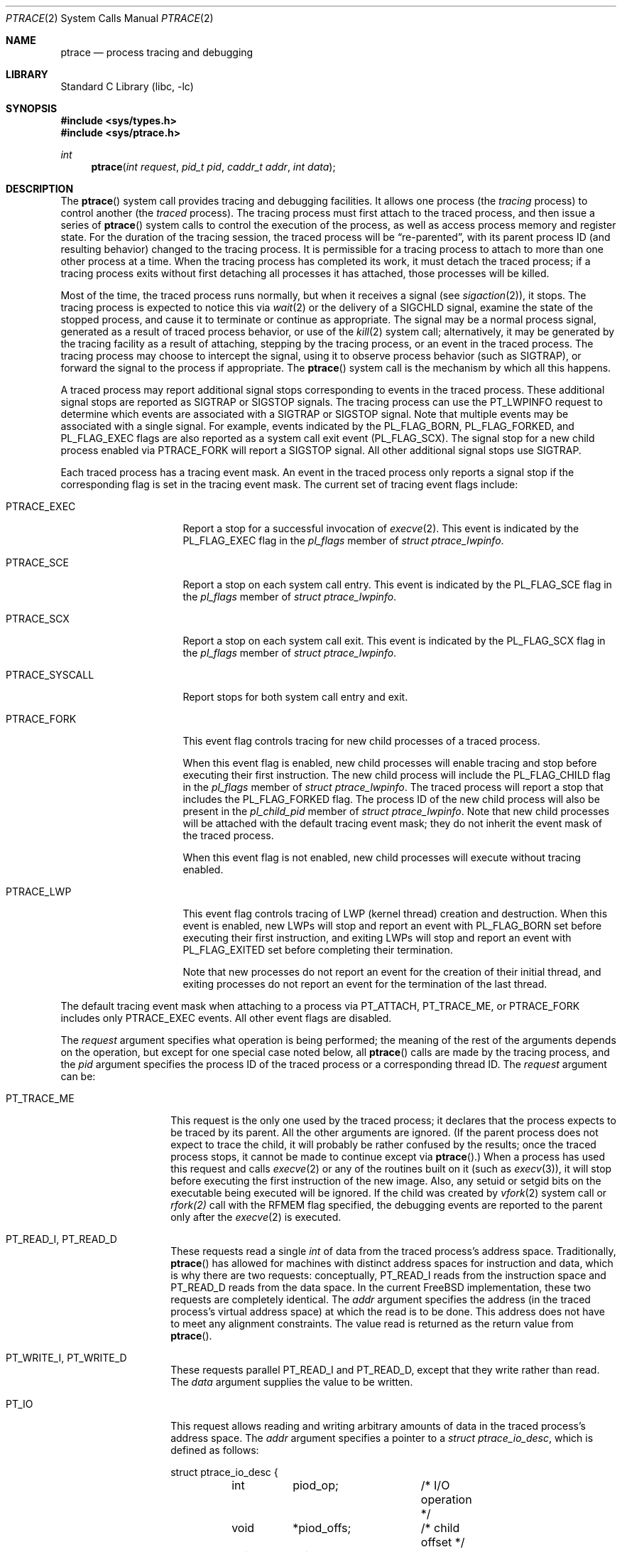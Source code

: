 .\" $FreeBSD$
.\"	$NetBSD: ptrace.2,v 1.2 1995/02/27 12:35:37 cgd Exp $
.\"
.\" This file is in the public domain.
.Dd July 28, 2016
.Dt PTRACE 2
.Os
.Sh NAME
.Nm ptrace
.Nd process tracing and debugging
.Sh LIBRARY
.Lb libc
.Sh SYNOPSIS
.In sys/types.h
.In sys/ptrace.h
.Ft int
.Fn ptrace "int request" "pid_t pid" "caddr_t addr" "int data"
.Sh DESCRIPTION
The
.Fn ptrace
system call
provides tracing and debugging facilities.
It allows one process
(the
.Em tracing
process)
to control another
(the
.Em traced
process).
The tracing process must first attach to the traced process, and then
issue a series of
.Fn ptrace
system calls to control the execution of the process, as well as access
process memory and register state.
For the duration of the tracing session, the traced process will be
.Dq re-parented ,
with its parent process ID (and resulting behavior)
changed to the tracing process.
It is permissible for a tracing process to attach to more than one
other process at a time.
When the tracing process has completed its work, it must detach the
traced process; if a tracing process exits without first detaching all
processes it has attached, those processes will be killed.
.Pp
Most of the time, the traced process runs normally, but when it
receives a signal
(see
.Xr sigaction 2 ) ,
it stops.
The tracing process is expected to notice this via
.Xr wait 2
or the delivery of a
.Dv SIGCHLD
signal, examine the state of the stopped process, and cause it to
terminate or continue as appropriate.
The signal may be a normal process signal, generated as a result of
traced process behavior, or use of the
.Xr kill 2
system call; alternatively, it may be generated by the tracing facility
as a result of attaching, stepping by the tracing
process,
or an event in the traced process.
The tracing process may choose to intercept the signal, using it to
observe process behavior (such as
.Dv SIGTRAP ) ,
or forward the signal to the process if appropriate.
The
.Fn ptrace
system call
is the mechanism by which all this happens.
.Pp
A traced process may report additional signal stops corresponding to
events in the traced process.
These additional signal stops are reported as
.Dv SIGTRAP
or
.Dv SIGSTOP
signals.
The tracing process can use the
.Dv PT_LWPINFO
request to determine which events are associated with a
.Dv SIGTRAP
or
.Dv SIGSTOP
signal.
Note that multiple events may be associated with a single signal.
For example, events indicated by the
.Dv PL_FLAG_BORN ,
.Dv PL_FLAG_FORKED ,
and
.Dv PL_FLAG_EXEC
flags are also reported as a system call exit event
.Pq Dv PL_FLAG_SCX .
The signal stop for a new child process enabled via
.Dv PTRACE_FORK
will report a
.Dv SIGSTOP
signal.
All other additional signal stops use
.Dv SIGTRAP .
.Pp
Each traced process has a tracing event mask.
An event in the traced process only reports a
signal stop if the corresponding flag is set in the tracing event mask.
The current set of tracing event flags include:
.Bl -tag -width ".Dv PTRACE_SYSCALL"
.It Dv PTRACE_EXEC
Report a stop for a successful invocation of
.Xr execve 2 .
This event is indicated by the
.Dv PL_FLAG_EXEC
flag in the
.Va pl_flags
member of
.Vt "struct ptrace_lwpinfo" .
.It Dv PTRACE_SCE
Report a stop on each system call entry.
This event is indicated by the
.Dv PL_FLAG_SCE
flag in the
.Va pl_flags
member of
.Vt "struct ptrace_lwpinfo" .
.It Dv PTRACE_SCX
Report a stop on each system call exit.
This event is indicated by the
.Dv PL_FLAG_SCX
flag in the
.Va pl_flags
member of
.Vt "struct ptrace_lwpinfo" .
.It Dv PTRACE_SYSCALL
Report stops for both system call entry and exit.
.It Dv PTRACE_FORK
This event flag controls tracing for new child processes of a traced process.
.Pp
When this event flag is enabled,
new child processes will enable tracing and stop before executing their
first instruction.
The new child process will include the
.Dv PL_FLAG_CHILD
flag in the
.Va pl_flags
member of
.Vt "struct ptrace_lwpinfo" .
The traced process will report a stop that includes the
.Dv PL_FLAG_FORKED
flag.
The process ID of the new child process will also be present in the
.Va pl_child_pid
member of
.Vt "struct ptrace_lwpinfo" .
Note that new child processes will be attached with the default
tracing event mask;
they do not inherit the event mask of the traced process.
.Pp
When this event flag is not enabled,
new child processes will execute without tracing enabled.
.It Dv PTRACE_LWP
This event flag controls tracing of LWP
.Pq kernel thread
creation and destruction.
When this event is enabled, 
new LWPs will stop and report an event with
.Dv PL_FLAG_BORN
set before executing their first instruction,
and exiting LWPs will stop and report an event with
.Dv PL_FLAG_EXITED
set before completing their termination.
.Pp
Note that new processes do not report an event for the creation of their
initial thread,
and exiting processes do not report an event for the termination of the
last thread.
.El
.Pp
The default tracing event mask when attaching to a process via
.Dv PT_ATTACH ,
.Dv PT_TRACE_ME ,
or
.Dv PTRACE_FORK
includes only
.Dv PTRACE_EXEC
events.
All other event flags are disabled. 
.Pp
The
.Fa request
argument specifies what operation is being performed; the meaning of
the rest of the arguments depends on the operation, but except for one
special case noted below, all
.Fn ptrace
calls are made by the tracing process, and the
.Fa pid
argument specifies the process ID of the traced process
or a corresponding thread ID.
The
.Fa request
argument
can be:
.Bl -tag -width 12n
.It Dv PT_TRACE_ME
This request is the only one used by the traced process; it declares
that the process expects to be traced by its parent.
All the other arguments are ignored.
(If the parent process does not expect to trace the child, it will
probably be rather confused by the results; once the traced process
stops, it cannot be made to continue except via
.Fn ptrace . )
When a process has used this request and calls
.Xr execve 2
or any of the routines built on it
(such as
.Xr execv 3 ) ,
it will stop before executing the first instruction of the new image.
Also, any setuid or setgid bits on the executable being executed will
be ignored.
If the child was created by
.Xr vfork 2
system call or
.Xr rfork(2)
call with the
.Dv RFMEM
flag specified, the debugging events are reported to the parent
only after the
.Xr execve 2
is executed.
.It Dv PT_READ_I , Dv PT_READ_D
These requests read a single
.Vt int
of data from the traced process's address space.
Traditionally,
.Fn ptrace
has allowed for machines with distinct address spaces for instruction
and data, which is why there are two requests: conceptually,
.Dv PT_READ_I
reads from the instruction space and
.Dv PT_READ_D
reads from the data space.
In the current
.Fx
implementation, these two requests are completely identical.
The
.Fa addr
argument specifies the address
(in the traced process's virtual address space)
at which the read is to be done.
This address does not have to meet any alignment constraints.
The value read is returned as the return value from
.Fn ptrace .
.It Dv PT_WRITE_I , Dv PT_WRITE_D
These requests parallel
.Dv PT_READ_I
and
.Dv PT_READ_D ,
except that they write rather than read.
The
.Fa data
argument supplies the value to be written.
.It Dv PT_IO
This request allows reading and writing arbitrary amounts of data in
the traced process's address space.
The
.Fa addr
argument specifies a pointer to a
.Vt "struct ptrace_io_desc" ,
which is defined as follows:
.Bd -literal
struct ptrace_io_desc {
	int	piod_op;	/* I/O operation */
	void	*piod_offs;	/* child offset */
	void	*piod_addr;	/* parent offset */
	size_t	piod_len;	/* request length */
};

/*
 * Operations in piod_op.
 */
#define PIOD_READ_D	1	/* Read from D space */
#define PIOD_WRITE_D	2	/* Write to D space */
#define PIOD_READ_I	3	/* Read from I space */
#define PIOD_WRITE_I	4	/* Write to I space */
.Ed
.Pp
The
.Fa data
argument is ignored.
The actual number of bytes read or written is stored in
.Va piod_len
upon return.
.It Dv PT_CONTINUE
The traced process continues execution.
The
.Fa addr
argument
is an address specifying the place where execution is to be resumed
(a new value for the program counter),
or
.Po Vt caddr_t Pc Ns 1
to indicate that execution is to pick up where it left off.
The
.Fa data
argument
provides a signal number to be delivered to the traced process as it
resumes execution, or 0 if no signal is to be sent.
.It Dv PT_STEP
The traced process is single stepped one instruction.
The
.Fa addr
argument
should be passed
.Po Vt caddr_t Pc Ns 1 .
The
.Fa data
argument
provides a signal number to be delivered to the traced process as it
resumes execution, or 0 if no signal is to be sent.
.It Dv PT_KILL
The traced process terminates, as if
.Dv PT_CONTINUE
had been used with
.Dv SIGKILL
given as the signal to be delivered.
.It Dv PT_ATTACH
This request allows a process to gain control of an otherwise
unrelated process and begin tracing it.
It does not need any cooperation from the to-be-traced process.
In
this case,
.Fa pid
specifies the process ID of the to-be-traced process, and the other
two arguments are ignored.
This request requires that the target process must have the same real
UID as the tracing process, and that it must not be executing a setuid
or setgid executable.
(If the tracing process is running as root, these restrictions do not
apply.)
The tracing process will see the newly-traced process stop and may
then control it as if it had been traced all along.
.It Dv PT_DETACH
This request is like PT_CONTINUE, except that it does not allow
specifying an alternate place to continue execution, and after it
succeeds, the traced process is no longer traced and continues
execution normally.
.It Dv PT_GETREGS
This request reads the traced process's machine registers into the
.Do
.Vt "struct reg"
.Dc
(defined in
.In machine/reg.h )
pointed to by
.Fa addr .
.It Dv PT_SETREGS
This request is the converse of
.Dv PT_GETREGS ;
it loads the traced process's machine registers from the
.Do
.Vt "struct reg"
.Dc
(defined in
.In machine/reg.h )
pointed to by
.Fa addr .
.It Dv PT_GETFPREGS
This request reads the traced process's floating-point registers into
the
.Do
.Vt "struct fpreg"
.Dc
(defined in
.In machine/reg.h )
pointed to by
.Fa addr .
.It Dv PT_SETFPREGS
This request is the converse of
.Dv PT_GETFPREGS ;
it loads the traced process's floating-point registers from the
.Do
.Vt "struct fpreg"
.Dc
(defined in
.In machine/reg.h )
pointed to by
.Fa addr .
.It Dv PT_GETDBREGS
This request reads the traced process's debug registers into
the
.Do
.Vt "struct dbreg"
.Dc
(defined in
.In machine/reg.h )
pointed to by
.Fa addr .
.It Dv PT_SETDBREGS
This request is the converse of
.Dv PT_GETDBREGS ;
it loads the traced process's debug registers from the
.Do
.Vt "struct dbreg"
.Dc
(defined in
.In machine/reg.h )
pointed to by
.Fa addr .
.It Dv PT_LWPINFO
This request can be used to obtain information about the kernel thread,
also known as light-weight process, that caused the traced process to stop.
The
.Fa addr
argument specifies a pointer to a
.Vt "struct ptrace_lwpinfo" ,
which is defined as follows:
.Bd -literal
struct ptrace_lwpinfo {
	lwpid_t pl_lwpid;
	int	pl_event;
	int	pl_flags;
	sigset_t pl_sigmask;
	sigset_t pl_siglist;
	siginfo_t pl_siginfo;
	char	pl_tdname[MAXCOMLEN + 1];
	pid_t	pl_child_pid;
	u_int	pl_syscall_code;
	u_int	pl_syscall_narg;
};
.Ed
.Pp
The
.Fa data
argument is to be set to the size of the structure known to the caller.
This allows the structure to grow without affecting older programs.
.Pp
The fields in the
.Vt "struct ptrace_lwpinfo"
have the following meaning:
.Bl -tag -width indent -compact
.It pl_lwpid
LWP id of the thread
.It pl_event
Event that caused the stop.
Currently defined events are
.Bl -tag -width indent -compact
.It PL_EVENT_NONE
No reason given
.It PL_EVENT_SIGNAL
Thread stopped due to the pending signal
.El
.It pl_flags
Flags that specify additional details about observed stop.
Currently defined flags are:
.Bl -tag -width indent -compact
.It PL_FLAG_SCE
The thread stopped due to system call entry, right after the kernel is entered.
The debugger may examine syscall arguments that are stored in memory and
registers according to the ABI of the current process, and modify them,
if needed.
.It PL_FLAG_SCX
The thread is stopped immediately before syscall is returning to the usermode.
The debugger may examine system call return values in the ABI-defined registers
and/or memory.
.It PL_FLAG_EXEC
When
.Dv PL_FLAG_SCX
is set, this flag may be additionally specified to inform that the
program being executed by debuggee process has been changed by successful
execution of a system call from the
.Fn execve 2
family.
.It PL_FLAG_SI
Indicates that
.Va pl_siginfo
member of
.Vt "struct ptrace_lwpinfo"
contains valid information.
.It PL_FLAG_FORKED
Indicates that the process is returning from a call to
.Fn fork 2
that created a new child process.
The process identifier of the new process is available in the
.Va pl_child_pid
member of
.Vt "struct ptrace_lwpinfo" .
.It PL_FLAG_CHILD
The flag is set for first event reported from a new child which is
automatically attached when
.Dv PTRACE_FORK
is enabled.
.It PL_FLAG_BORN
This flag is set for the first event reported from a new LWP when
.Dv PTRACE_LWP
is enabled.
It is reported along with
.Dv PL_FLAG_SCX .
.It PL_FLAG_EXITED
This flag is set for the last event reported by an exiting LWP when
.Dv PTRACE_LWP
is enabled.
Note that this event is not reported when the last LWP in a process exits.
The termination of the last thread is reported via a normal process exit
event.
.El
.It pl_sigmask
The current signal mask of the LWP
.It pl_siglist
The current pending set of signals for the LWP.
Note that signals that are delivered to the process would not appear
on an LWP siglist until the thread is selected for delivery.
.It pl_siginfo
The siginfo that accompanies the signal pending.
Only valid for
.Dv PL_EVENT_SIGNAL
stop when
.Dv PL_FLAG_SI
is set in
.Va pl_flags .
.It pl_tdname
The name of the thread.
.It pl_child_pid
The process identifier of the new child process.
Only valid for a
.Dv PL_EVENT_SIGNAL
stop when
.Dv PL_FLAG_FORKED
is set in
.Va pl_flags .
.It pl_syscall_code
The ABI-specific identifier of the current system call.
Note that for indirect system calls this field reports the indirected
system call.
Only valid when
.Dv PL_FLAG_SCE
or
.Dv PL_FLAG_SCX
is set in
.Va pl_flags.
.It pl_syscall_narg
The number of arguments passed to the current system call not counting
the system call identifier.
Note that for indirect system calls this field reports the arguments
passed to the indirected system call.
Only valid when
.Dv PL_FLAG_SCE
or
.Dv PL_FLAG_SCX
is set in
.Va pl_flags.
.El
.It PT_GETNUMLWPS
This request returns the number of kernel threads associated with the
traced process.
.It PT_GETLWPLIST
This request can be used to get the current thread list.
A pointer to an array of type
.Vt lwpid_t
should be passed in
.Fa addr ,
with the array size specified by
.Fa data .
The return value from
.Fn ptrace
is the count of array entries filled in.
.It PT_SETSTEP
This request will turn on single stepping of the specified process.
.It PT_CLEARSTEP
This request will turn off single stepping of the specified process.
.It PT_SUSPEND
This request will suspend the specified thread.
.It PT_RESUME
This request will resume the specified thread.
.It PT_TO_SCE
This request will set the
.Dv PTRACE_SCE
event flag to trace all future system call entries and continue the process.
The
.Fa addr
and
.Fa data
arguments are used the same as for
.Dv PT_CONTINUE.
.It PT_TO_SCX
This request will set the
.Dv PTRACE_SCX
event flag to trace all future system call exits and continue the process.
The
.Fa addr
and
.Fa data
arguments are used the same as for
.Dv PT_CONTINUE.
.It PT_SYSCALL
This request will set the
.Dv PTRACE_SYSCALL
event flag to trace all future system call entries and exits and continue
the process.
The
.Fa addr
and
.Fa data
arguments are used the same as for
.Dv PT_CONTINUE.
.It PT_FOLLOW_FORK
This request controls tracing for new child processes of a traced process.
If
.Fa data
is non-zero,
.Dv PTRACE_FORK
is set in the traced process's event tracing mask.
If
.Fa data
is zero,
.Dv PTRACE_FORK
is cleared from the traced process's event tracing mask.
.It PT_LWP_EVENTS
This request controls tracing of LWP creation and destruction.
If
.Fa data
is non-zero,
.Dv PTRACE_LWP
is set in the traced process's event tracing mask.
If
.Fa data
is zero,
.Dv PTRACE_LWP
is cleared from the traced process's event tracing mask.
.It PT_GET_EVENT_MASK
This request reads the traced process's event tracing mask into the
integer pointed to by
.Fa addr .
The size of the integer must be passed in
.Fa data .
.It PT_SET_EVENT_MASK
This request sets the traced process's event tracing mask from the
integer pointed to by
.Fa addr .
The size of the integer must be passed in
.Fa data .
.It PT_VM_TIMESTAMP
This request returns the generation number or timestamp of the memory map of
the traced process as the return value from
.Fn ptrace .
This provides a low-cost way for the tracing process to determine if the
VM map changed since the last time this request was made.
.It PT_VM_ENTRY
This request is used to iterate over the entries of the VM map of the traced
process.
The
.Fa addr
argument specifies a pointer to a
.Vt "struct ptrace_vm_entry" ,
which is defined as follows:
.Bd -literal
struct ptrace_vm_entry {
	int		pve_entry;
	int		pve_timestamp;
	u_long		pve_start;
	u_long		pve_end;
	u_long		pve_offset;
	u_int		pve_prot;
	u_int		pve_pathlen;
	long		pve_fileid;
	uint32_t	pve_fsid;
	char		*pve_path;
};
.Ed
.Pp
The first entry is returned by setting
.Va pve_entry
to zero.
Subsequent entries are returned by leaving
.Va pve_entry
unmodified from the value returned by previous requests.
The
.Va pve_timestamp
field can be used to detect changes to the VM map while iterating over the
entries.
The tracing process can then take appropriate action, such as restarting.
By setting
.Va pve_pathlen
to a non-zero value on entry, the pathname of the backing object is returned
in the buffer pointed to by
.Va pve_path ,
provided the entry is backed by a vnode.
The
.Va pve_pathlen
field is updated with the actual length of the pathname (including the
terminating null character).
The
.Va pve_offset
field is the offset within the backing object at which the range starts.
The range is located in the VM space at
.Va pve_start
and extends up to
.Va pve_end
(inclusive).
.Pp
The
.Fa data
argument is ignored.
.El
.Sh x86 MACHINE-SPECIFIC REQUESTS
.Bl -tag -width "Dv PT_GETXSTATE_INFO"
.It Dv PT_GETXMMREGS
Copy the XMM FPU state into the buffer pointed to by the
argument
.Fa addr .
The buffer has the same layout as the 32-bit save buffer for the
machine instruction
.Dv FXSAVE .
.Pp
This request is only valid for i386 programs, both on native 32-bit
systems and on amd64 kernels.
For 64-bit amd64 programs, the XMM state is reported as part of
the FPU state returned by the
.Dv PT_GETFPREGS
request.
.Pp
The
.Fa data
argument is ignored.
.It Dv PT_SETXMMREGS
Load the XMM FPU state for the thread from the buffer pointed to
by the argument
.Fa addr .
The buffer has the same layout as the 32-bit load buffer for the
machine instruction
.Dv FXRSTOR .
.Pp
As with
.Dv PT_GETXMMREGS,
this request is only valid for i386 programs.
.Pp
The
.Fa data
argument is ignored.
.It Dv PT_GETXSTATE_INFO
Report which XSAVE FPU extensions are supported by the CPU
and allowed in userspace programs.
The
.Fa addr
argument must point to a variable of type
.Vt struct ptrace_xstate_info ,
which contains the information on the request return.
.Vt struct ptrace_xstate_info
is defined as follows:
.Bd -literal
struct ptrace_xstate_info {
	uint64_t	xsave_mask;
	uint32_t	xsave_len;
};
.Ed
The
.Dv xsave_mask
field is a bitmask of the currently enabled extensions.
The meaning of the bits is defined in the Intel and AMD
processor documentation.
The
.Dv xsave_len
field reports the length of the XSAVE area for storing the hardware
state for currently enabled extensions in the format defined by the x86
.Dv XSAVE
machine instruction.
.Pp
The
.Fa data
argument value must be equal to the size of the
.Vt struct ptrace_xstate_info .
.It Dv PT_GETXSTATE
Return the content of the XSAVE area for the thread.
The
.Fa addr
argument points to the buffer where the content is copied, and the
.Fa data
argument specifies the size of the buffer.
The kernel copies out as much content as allowed by the buffer size.
The buffer layout is specified by the layout of the save area for the
.Dv XSAVE
machine instruction.
.It Dv PT_SETXSTATE
Load the XSAVE state for the thread from the buffer specified by the
.Fa addr
pointer.
The buffer size is passed in the
.Fa data
argument.
The buffer must be at least as large as the
.Vt struct savefpu
(defined in
.Pa x86/fpu.h )
to allow the complete x87 FPU and XMM state load.
It must not be larger than the XSAVE state length, as reported by the
.Dv xsave_len
field from the
.Vt struct ptrace_xstate_info
of the
.Dv PT_GETXSTATE_INFO
request.
Layout of the buffer is identical to the layout of the load area for the
.Dv XRSTOR
machine instruction.
.It Dv PT_GETFSBASE
Return the value of the base used when doing segmented
memory addressing using the %fs segment register.
The
.Fa addr
argument points to an
.Vt unsigned long
variable where the base value is stored.
.Pp
The
.Fa data
argument is ignored.
.It Dv PT_GETGSBASE
Like the
.Dv PT_GETFSBASE
request, but returns the base for the %gs segment register.
.It Dv PT_SETFSBASE
Set the base for the %fs segment register to the value pointed to
by the
.Fa addr
argument.
.Fa addr
must point to the
.Vt unsigned long
variable containing the new base.
.Pp
The
.Fa data
argument is ignored.
.It Dv PT_SETGSBASE
Like the
.Dv PT_SETFSBASE
request, but sets the base for the %gs segment register.
.El
.Sh PowerPC MACHINE-SPECIFIC REQUESTS
.Bl -tag -width "Dv PT_SETVRREGS"
.It Dv PT_GETVRREGS
Return the thread's
.Dv ALTIVEC
machine state in the buffer pointed to by
.Fa addr .
.Pp
The
.Fa data
argument is ignored.
.It Dv PT_SETVRREGS
Set the thread's
.Dv ALTIVEC
machine state from the buffer pointed to by
.Fa addr .
.Pp
The
.Fa data
argument is ignored.
.El
.Pp
Additionally, other machine-specific requests can exist.
.Sh RETURN VALUES
Some requests can cause
.Fn ptrace
to return
\-1
as a non-error value; to disambiguate,
.Va errno
can be set to 0 before the call and checked afterwards.
.Sh ERRORS
The
.Fn ptrace
system call may fail if:
.Bl -tag -width Er
.It Bq Er ESRCH
.Bl -bullet -compact
.It
No process having the specified process ID exists.
.El
.It Bq Er EINVAL
.Bl -bullet -compact
.It
A process attempted to use
.Dv PT_ATTACH
on itself.
.It
The
.Fa request
argument
was not one of the legal requests.
.It
The signal number
(in
.Fa data )
to
.Dv PT_CONTINUE
was neither 0 nor a legal signal number.
.It
.Dv PT_GETREGS ,
.Dv PT_SETREGS ,
.Dv PT_GETFPREGS ,
.Dv PT_SETFPREGS ,
.Dv PT_GETDBREGS ,
or
.Dv PT_SETDBREGS
was attempted on a process with no valid register set.
(This is normally true only of system processes.)
.It
.Dv PT_VM_ENTRY
was given an invalid value for
.Fa pve_entry .
This can also be caused by changes to the VM map of the process.
.It
The size (in
.Fa data )
provided to
.Dv PT_LWPINFO
was less than or equal to zero, or larger than the
.Vt ptrace_lwpinfo
structure known to the kernel.
.It
The size (in
.Fa data )
provided to the x86-specific
.Dv PT_GETXSTATE_INFO
request was not equal to the size of the
.Vt struct ptrace_xstate_info .
.It
The size (in
.Fa data )
provided to the x86-specific
.Dv PT_SETXSTATE
request was less than the size of the x87 plus the XMM save area.
.It
The size (in
.Fa data )
provided to the x86-specific
.Dv PT_SETXSTATE
request was larger than returned in the
.Dv xsave_len
member of the
.Vt struct ptrace_xstate_info
from the
.Dv PT_GETXSTATE_INFO
request.
.It
The base value, provided to the amd64-specific requests
.Dv PT_SETFSBASE
or
.Dv PT_SETGSBASE ,
pointed outside of the valid user address space.
This error will not occur in 32-bit programs.
.El
.It Bq Er EBUSY
.Bl -bullet -compact
.It
.Dv PT_ATTACH
was attempted on a process that was already being traced.
.It
A request attempted to manipulate a process that was being traced by
some process other than the one making the request.
.It
A request
(other than
.Dv PT_ATTACH )
specified a process that was not stopped.
.El
.It Bq Er EPERM
.Bl -bullet -compact
.It
A request
(other than
.Dv PT_ATTACH )
attempted to manipulate a process that was not being traced at all.
.It
An attempt was made to use
.Dv PT_ATTACH
on a process in violation of the requirements listed under
.Dv PT_ATTACH
above.
.El
.It Bq Er ENOENT
.Bl -bullet -compact
.It
.Dv PT_VM_ENTRY
previously returned the last entry of the memory map.
No more entries exist.
.El
.It Bq Er ENAMETOOLONG
.Bl -bullet -compact
.It
.Dv PT_VM_ENTRY
cannot return the pathname of the backing object because the buffer is not big
enough.
.Fa pve_pathlen
holds the minimum buffer size required on return.
.El
.El
.Sh SEE ALSO
.Xr execve 2 ,
.Xr sigaction 2 ,
.Xr wait 2 ,
.Xr execv 3 ,
.Xr i386_clr_watch 3 ,
.Xr i386_set_watch 3
.Sh HISTORY
The
.Fn ptrace
function appeared in
.At v7 .
